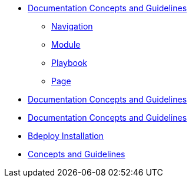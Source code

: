 * xref:concepts:antora-concepts.adoc[Documentation Concepts and Guidelines]
** xref:howto:navigation.adoc[Navigation]
** xref:howto:module-site-keys.adoc[Module]
** xref:howto:playbook-site-keys.adoc[Playbook]
** xref:howto:basic-page.adoc[Page]
* xref:concepts:antora-concepts.adoc[Documentation Concepts and Guidelines]
* xref:concepts:antora-concepts.adoc[Documentation Concepts and Guidelines]
* xref:ProxyServerAppLauncher:ROOT:index.adoc[Bdeploy Installation]
* xref:ProxyServerApp:ROOT:index.adoc[Concepts and Guidelines]
